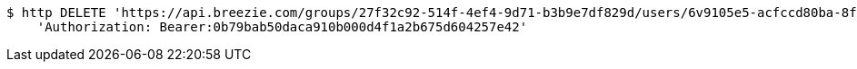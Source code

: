 [source,bash]
----
$ http DELETE 'https://api.breezie.com/groups/27f32c92-514f-4ef4-9d71-b3b9e7df829d/users/6v9105e5-acfccd80ba-8f5d-5b8da0-4c00' \
    'Authorization: Bearer:0b79bab50daca910b000d4f1a2b675d604257e42'
----